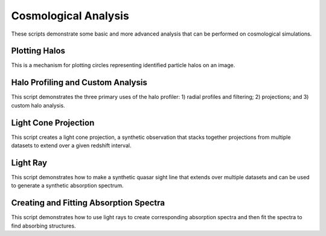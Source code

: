 Cosmological Analysis
---------------------

These scripts demonstrate some basic and more advanced analysis that can be 
performed on cosmological simulations.

Plotting Halos
~~~~~~~~~~~~~~
This is a mechanism for plotting circles representing identified particle halos
on an image.

.. yt_cookbook:: halo_plotting.py

.. _cookbook-halo_finding:

Halo Profiling and Custom Analysis
~~~~~~~~~~~~~~~~~~~~~~~~~~~~~~~~~~
This script demonstrates the three primary uses of the halo profiler: 
1) radial profiles and filtering; 2) projections; and 3) custom halo 
analysis.

.. yt_cookbook:: halo_profiler.py

.. _cookbook-light_cone:

Light Cone Projection
~~~~~~~~~~~~~~~~~~~~~
This script creates a light cone projection, a synthetic observation 
that stacks together projections from multiple datasets to extend over 
a given redshift interval.

.. yt_cookbook:: light_cone_projection.py

.. _cookbook-light_ray:

Light Ray
~~~~~~~~~
This script demonstrates how to make a synthetic quasar sight line that 
extends over multiple datasets and can be used to generate a synthetic 
absorption spectrum.

.. yt_cookbook:: light_ray.py 

Creating and Fitting Absorption Spectra
~~~~~~~~~~~~~~~~~~~~~~~~~~~~~~~~~~~~~~~
This script demonstrates how to use light rays to create corresponding
absorption spectra and then fit the spectra to find absorbing
structures.

.. yt_cookbook:: fit_spectrum.py
